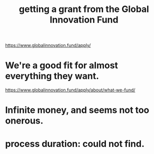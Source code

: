 :PROPERTIES:
:ID:       2e4cec18-78e0-4457-a54b-ce55ad7f9d79
:END:
#+title: getting a grant from the Global Innovation Fund
https://www.globalinnovation.fund/apply/
* We're a good fit for almost everything they want.
  https://www.globalinnovation.fund/apply/about/what-we-fund/
* Infinite money, and seems not too onerous.
* process duration: could not find.
